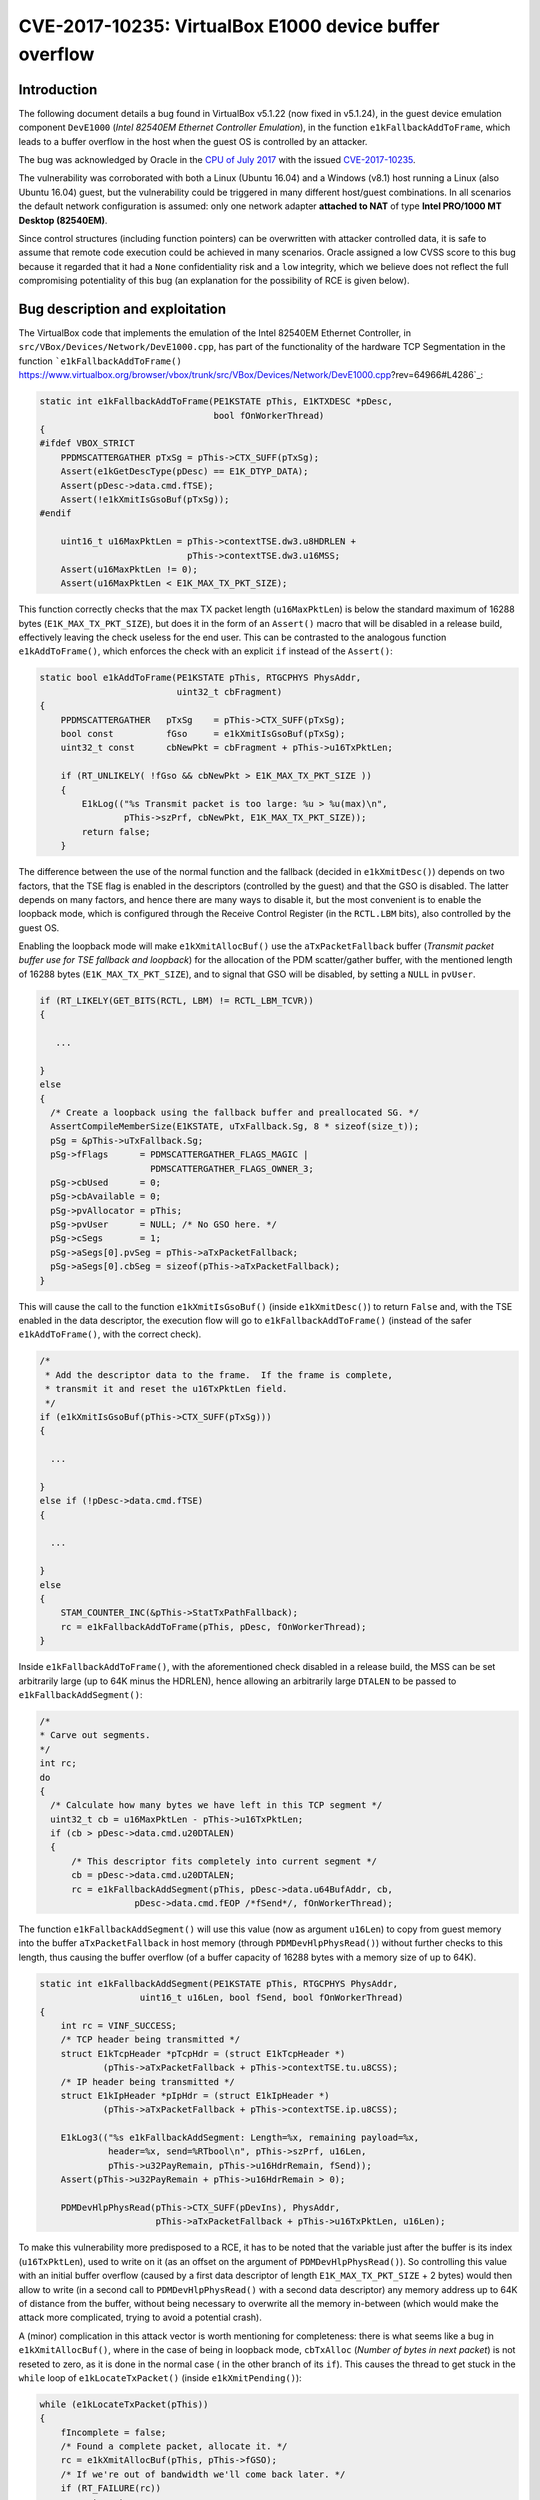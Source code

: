 *******************************************************
CVE-2017-10235: VirtualBox E1000 device buffer overflow
*******************************************************

Introduction
============

The following document details a bug found in VirtualBox v5.1.22 (now fixed in v5.1.24), in the guest device emulation component ``DevE1000`` (*Intel 82540EM Ethernet Controller Emulation*), in the function ``e1kFallbackAddToFrame``, which leads to a buffer overflow in the host when the guest OS is controlled by an attacker.

The bug was acknowledged by Oracle in the `CPU of July 2017
<http://www.oracle.com/technetwork/security-advisory/cpujul2017-3236622.html#AppendixOVIR/>`_ with the issued `CVE-2017-10235
<https://cve.mitre.org/cgi-bin/cvename.cgi?name=CVE-2017-10235/>`_.

The vulnerability was corroborated with both a Linux (Ubuntu 16.04) and a Windows (v8.1) host running a Linux (also Ubuntu 16.04) guest, but the vulnerability could be triggered in many different host/guest combinations. In all scenarios the default network configuration is assumed: only one network adapter **attached to NAT** of type **Intel PRO/1000 MT Desktop (82540EM)**.

Since control structures (including function pointers) can be overwritten with attacker controlled data, it is safe to assume that remote code execution could be achieved in many scenarios. Oracle assigned a low CVSS score to this bug because it regarded that it had a ``None`` confidentiality risk and a ``low`` integrity, which we believe does not reflect the full compromising potentiality of this bug (an explanation for the possibility of RCE is given below).


Bug description and exploitation
================================

The VirtualBox code that implements the emulation of the Intel 82540EM Ethernet Controller, in ``src/VBox/Devices/Network/DevE1000.cpp``, has part of the functionality of the hardware TCP Segmentation in the function ```e1kFallbackAddToFrame()`` https://www.virtualbox.org/browser/vbox/trunk/src/VBox/Devices/Network/DevE1000.cpp?rev=64966#L4286`_:

.. code-block:: c

   static int e1kFallbackAddToFrame(PE1KSTATE pThis, E1KTXDESC *pDesc,
                                    bool fOnWorkerThread)
   {
   #ifdef VBOX_STRICT
       PPDMSCATTERGATHER pTxSg = pThis->CTX_SUFF(pTxSg);
       Assert(e1kGetDescType(pDesc) == E1K_DTYP_DATA);
       Assert(pDesc->data.cmd.fTSE);
       Assert(!e1kXmitIsGsoBuf(pTxSg));
   #endif

       uint16_t u16MaxPktLen = pThis->contextTSE.dw3.u8HDRLEN +
                               pThis->contextTSE.dw3.u16MSS;
       Assert(u16MaxPktLen != 0);
       Assert(u16MaxPktLen < E1K_MAX_TX_PKT_SIZE);

This function correctly checks that the max TX packet length (``u16MaxPktLen``) is below the standard maximum of 16288 bytes (``E1K_MAX_TX_PKT_SIZE``), but does it in the form of an ``Assert()`` macro that will be disabled in a release build, effectively leaving the check useless for the end user. This can be contrasted to the analogous function ``e1kAddToFrame()``, which enforces the check with an explicit ``if`` instead of the ``Assert()``:

.. code-block:: c

   static bool e1kAddToFrame(PE1KSTATE pThis, RTGCPHYS PhysAddr,
                             uint32_t cbFragment)
   {
       PPDMSCATTERGATHER   pTxSg    = pThis->CTX_SUFF(pTxSg);
       bool const          fGso     = e1kXmitIsGsoBuf(pTxSg);
       uint32_t const      cbNewPkt = cbFragment + pThis->u16TxPktLen;

       if (RT_UNLIKELY( !fGso && cbNewPkt > E1K_MAX_TX_PKT_SIZE ))
       {
           E1kLog(("%s Transmit packet is too large: %u > %u(max)\n",
                   pThis->szPrf, cbNewPkt, E1K_MAX_TX_PKT_SIZE));
           return false;
       }

The difference between the use of the normal function and the fallback (decided in ``e1kXmitDesc()``) depends on two factors, that the TSE flag is enabled in the descriptors (controlled by the guest) and that the GSO is disabled. The latter depends on many factors, and hence there are many ways to disable it, but the most convenient is to enable the loopback mode, which is configured through the Receive Control Register (in the ``RCTL.LBM`` bits), also controlled by the guest OS.

Enabling the loopback mode will make ``e1kXmitAllocBuf()`` use the ``aTxPacketFallback`` buffer (*Transmit packet buffer use for TSE fallback and loopback*) for the allocation of the PDM scatter/gather buffer, with the mentioned length of 16288 bytes (``E1K_MAX_TX_PKT_SIZE``), and to signal that GSO will be disabled, by setting a ``NULL`` in ``pvUser``.

.. code-block:: c

   if (RT_LIKELY(GET_BITS(RCTL, LBM) != RCTL_LBM_TCVR))
   {

      ...

   }
   else
   {
     /* Create a loopback using the fallback buffer and preallocated SG. */
     AssertCompileMemberSize(E1KSTATE, uTxFallback.Sg, 8 * sizeof(size_t));
     pSg = &pThis->uTxFallback.Sg;
     pSg->fFlags      = PDMSCATTERGATHER_FLAGS_MAGIC |
                        PDMSCATTERGATHER_FLAGS_OWNER_3;
     pSg->cbUsed      = 0;
     pSg->cbAvailable = 0;
     pSg->pvAllocator = pThis;
     pSg->pvUser      = NULL; /* No GSO here. */
     pSg->cSegs       = 1;
     pSg->aSegs[0].pvSeg = pThis->aTxPacketFallback;
     pSg->aSegs[0].cbSeg = sizeof(pThis->aTxPacketFallback);
   }

This will cause the call to the function ``e1kXmitIsGsoBuf()`` (inside ``e1kXmitDesc()``) to return ``False`` and, with the TSE enabled in the data descriptor, the execution flow will go to ``e1kFallbackAddToFrame()`` (instead of the safer ``e1kAddToFrame()``, with the correct check).

.. code-block:: c

  /*
   * Add the descriptor data to the frame.  If the frame is complete,
   * transmit it and reset the u16TxPktLen field.
   */
  if (e1kXmitIsGsoBuf(pThis->CTX_SUFF(pTxSg)))
  {

    ...

  }
  else if (!pDesc->data.cmd.fTSE)
  {

    ...

  }
  else
  {
      STAM_COUNTER_INC(&pThis->StatTxPathFallback);
      rc = e1kFallbackAddToFrame(pThis, pDesc, fOnWorkerThread);
  }

Inside ``e1kFallbackAddToFrame()``, with the aforementioned check disabled in a release build, the MSS can be set arbitrarily large (up to 64K minus the HDRLEN), hence allowing an arbitrarily large ``DTALEN`` to be passed to ``e1kFallbackAddSegment()``:

.. code-block:: c

   /*
   * Carve out segments.
   */
   int rc;
   do
   {
     /* Calculate how many bytes we have left in this TCP segment */
     uint32_t cb = u16MaxPktLen - pThis->u16TxPktLen;
     if (cb > pDesc->data.cmd.u20DTALEN)
     {
         /* This descriptor fits completely into current segment */
         cb = pDesc->data.cmd.u20DTALEN;
         rc = e1kFallbackAddSegment(pThis, pDesc->data.u64BufAddr, cb,
                     pDesc->data.cmd.fEOP /*fSend*/, fOnWorkerThread);

The function ``e1kFallbackAddSegment()`` will use this value (now as argument ``u16Len``) to copy from guest memory into the buffer ``aTxPacketFallback`` in host memory (through ``PDMDevHlpPhysRead()``) without further checks to this length, thus causing the buffer overflow (of a buffer capacity of 16288 bytes with a memory size of up to 64K).

.. code-block:: c

  static int e1kFallbackAddSegment(PE1KSTATE pThis, RTGCPHYS PhysAddr,
                     uint16_t u16Len, bool fSend, bool fOnWorkerThread)
  {
      int rc = VINF_SUCCESS;
      /* TCP header being transmitted */
      struct E1kTcpHeader *pTcpHdr = (struct E1kTcpHeader *)
              (pThis->aTxPacketFallback + pThis->contextTSE.tu.u8CSS);
      /* IP header being transmitted */
      struct E1kIpHeader *pIpHdr = (struct E1kIpHeader *)
              (pThis->aTxPacketFallback + pThis->contextTSE.ip.u8CSS);

      E1kLog3(("%s e1kFallbackAddSegment: Length=%x, remaining payload=%x,
               header=%x, send=%RTbool\n", pThis->szPrf, u16Len,
               pThis->u32PayRemain, pThis->u16HdrRemain, fSend));
      Assert(pThis->u32PayRemain + pThis->u16HdrRemain > 0);

      PDMDevHlpPhysRead(pThis->CTX_SUFF(pDevIns), PhysAddr,
                        pThis->aTxPacketFallback + pThis->u16TxPktLen, u16Len);

To make this vulnerability more predisposed to a RCE, it has to be noted that the variable just after the buffer is its index (``u16TxPktLen``), used to write on it (as an offset on the argument of ``PDMDevHlpPhysRead()``). So controlling this value with an initial buffer overflow (caused by a first data descriptor of length ``E1K_MAX_TX_PKT_SIZE`` + 2 bytes) would then allow to write (in a second call to ``PDMDevHlpPhysRead()`` with a second data descriptor) any memory address up to 64K of distance from the buffer, without being necessary to overwrite all the memory in-between  (which would make the attack more complicated, trying to avoid a potential crash).

A (minor) complication in this attack vector is worth mentioning for completeness: there is what seems like a bug in ``e1kXmitAllocBuf()``, where in the case of being in loopback mode, ``cbTxAlloc`` (*Number of bytes in next packet*) is not reseted to zero, as it is done in the normal case ( in the other branch of its ``if``). This causes the thread to get stuck in the ``while`` loop of ``e1kLocateTxPacket()`` (inside ``e1kXmitPending()``):

.. code-block:: c

   while (e1kLocateTxPacket(pThis))
   {
       fIncomplete = false;
       /* Found a complete packet, allocate it. */
       rc = e1kXmitAllocBuf(pThis, pThis->fGSO);
       /* If we're out of bandwidth we'll come back later. */
       if (RT_FAILURE(rc))
           goto out;
       /* Copy the packet to allocated buffer and send it. */
       rc = e1kXmitPacket(pThis, fOnWorkerThread);
       /* If we're out of bandwidth we'll come back later. */
       if (RT_FAILURE(rc))
           goto out;
   }

This seems to happen because ``e1kLocateTxPacket()`` prematurely returns with ``True`` in the case where ``cbTxAlloc`` is not zero, and doesn't reach the code that checks if ``iTxDCurrent`` is equal to  ``nTxDFetched`` (the usual case where all descriptors have been processed), which would normally make the function return ``False``, effectively terminating the aforementioned loop.

.. code-block:: c

   static bool e1kLocateTxPacket(PE1KSTATE pThis)
   {
       LogFlow(("%s e1kLocateTxPacket: ENTER cbTxAlloc=%d\n",
                pThis->szPrf, pThis->cbTxAlloc));
       /* Check if we have located the packet already. */
       if (pThis->cbTxAlloc)
       {
           LogFlow(("%s e1kLocateTxPacket: RET true cbTxAlloc=%d\n",
                    pThis->szPrf, pThis->cbTxAlloc));
           return true;
       }

This translates to the requirement that the first packet sent to the device (after setting the loopback mode) has to be the one that triggers the overflow, otherwise the VM will hang (ending with a DoS rather than a RCE).


Proof of concept
================

Because the setup of the network device is far from trivial, and to avoid building a custom driver for it, the E1000 driver of a generic Linux kernel was modified to generate the descriptors (both context and data) that trigger the overflow. This modified kernel is attached to this report as a PoC of the vulnerability, it has been tested in an Ubuntu 16.04 guest, causing a crash both in Linux and Windows hosts.


Possible solutions
==================

The main solution to this issue is to convert the checks made as ``Assert()`` in ``e1kFallbackAddToFrame`` to explicit checks as ``if`` statements, that would operate in a release build, similar to what is done in ``e1kAddToFrame()``.

Additional (defensive) checks could also be placed in ``e1kFallbackAddSegment()`` (and similarly in ``e1kAddToFrame``) before the call to ``PDMDevHlpPhysRead()`` to explicitly check for potential overflows of any host buffer with guest memory.

